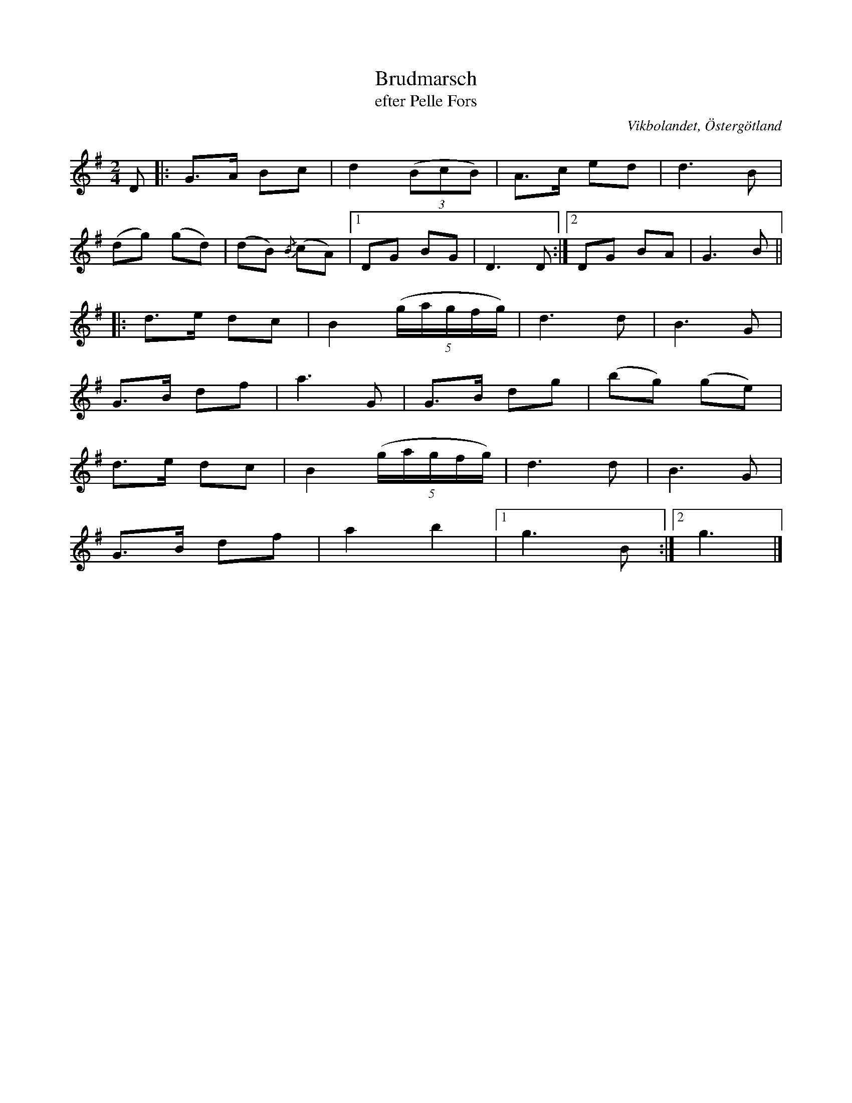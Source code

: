 %%abc-charset utf-8

X:1
T:Brudmarsch
T:efter Pelle Fors
R:Marsch
Z:Björn Ek 2008-12-31
O:Vikbolandet, Östergötland
S:efter Pelle Fors
B:Låtar efter Pelle Fors
M:2/4
L:1/8
K:G
D|:G>A Bc |d2 ((3BcB)   |A>c ed|d3 B |
(dg) (gd)|(dB) {/B}(cA)|1DG BG|D3 D:|2DG BA|G3 B||
%
|:d>e dc|B2 ((5:4g/a/g/f/g/)|d3 d  |B3 G |
G>B df  |a3 G               |G>B dg|(bg) (ge)|
d>e dc  |B2 ((5:4g/a/g/f/g/)|d3 d  |B3 G |
G>B df  |a2 b2              |1g3 B:|2g3  |]


